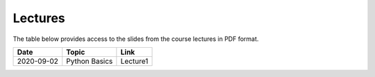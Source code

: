 Lectures
========

The table below provides access to the slides from
the course lectures in PDF format.

+------------+----------------+--------------------+
| Date       | Topic          |      Link          |
+============+================+====================+
| 2020-09-02 | Python Basics  | Lecture1           |
+------------+----------------+--------------------+

.. _Lecture1: https://github.com/SEE-MOF/ssdp/raw/main/lectures/1/ssdp_lecture_1.pdf>`
